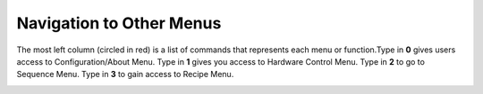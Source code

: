 Navigation to Other Menus
=========================
The most left column (circled in red) is a list of commands that represents each menu or function.Type in **0** gives users access to Configuration/About Menu. Type in **1** gives you access to Hardware Control Menu. Type in **2** to go to Sequence Menu. Type in **3** to gain access to Recipe Menu.

.. image:: /images/Navigation.png
